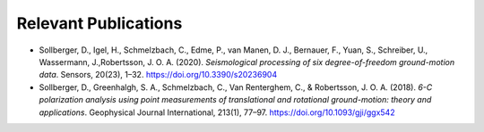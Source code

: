 Relevant Publications
---------------------

- Sollberger, D., Igel, H., Schmelzbach, C., Edme, P., van Manen, D. J., Bernauer, F., Yuan, S., Schreiber, U.,
  Wassermann, J.,Robertsson, J. O. A. (2020).
  *Seismological processing of six degree-of-freedom ground-motion data*. Sensors, 20(23), 1–32.
  https://doi.org/10.3390/s20236904
- Sollberger, D., Greenhalgh, S. A., Schmelzbach, C., Van Renterghem, C., & Robertsson, J. O. A. (2018).
  *6-C polarization analysis using point measurements of translational and rotational ground-motion: theory and
  applications*. Geophysical Journal International, 213(1), 77–97.  https://doi.org/10.1093/gji/ggx542
